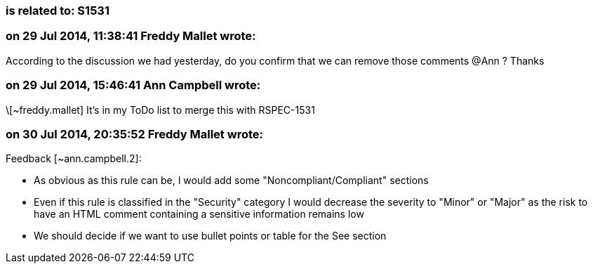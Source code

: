 === is related to: S1531

=== on 29 Jul 2014, 11:38:41 Freddy Mallet wrote:
According to the discussion we had yesterday, do you confirm that we can remove those comments @Ann ? Thanks

=== on 29 Jul 2014, 15:46:41 Ann Campbell wrote:
\[~freddy.mallet] It's in my ToDo list to merge this with RSPEC-1531

=== on 30 Jul 2014, 20:35:52 Freddy Mallet wrote:
Feedback [~ann.campbell.2]:

* As obvious as this rule can be, I would add some "Noncompliant/Compliant" sections
* Even if this rule is classified in the "Security" category I would decrease the severity to "Minor" or "Major" as the risk to have an HTML comment containing a sensitive information remains low
* We should decide if we want to use bullet points or table for the See section 

